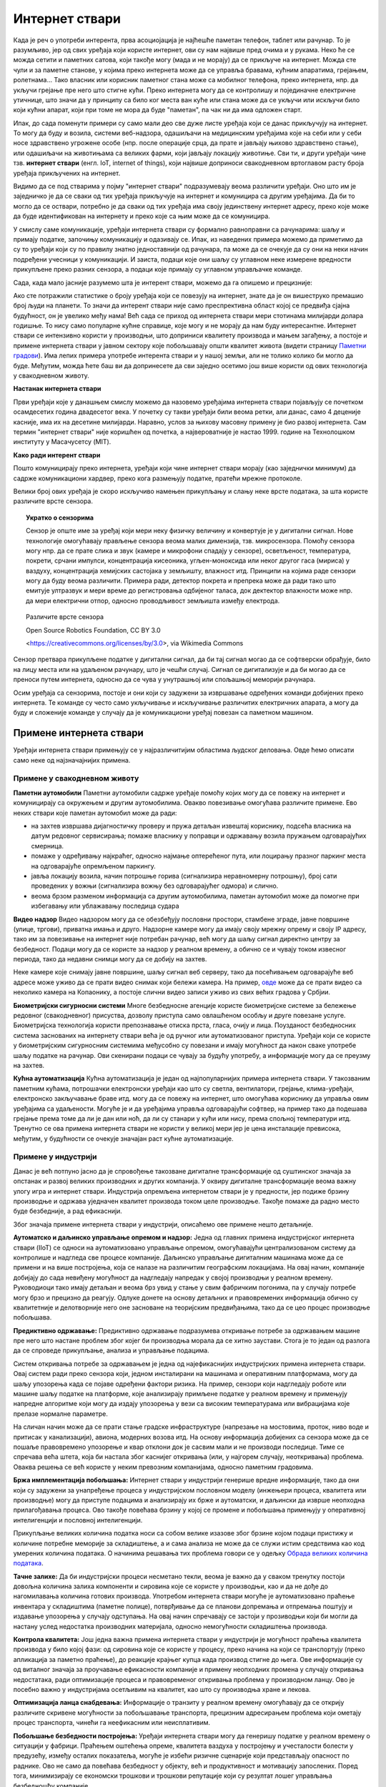 Интернет ствари
===============

Када је реч о употреби интерента, прва асоциојација је најћешће паметан телефон, таблет или рачунар. 
То је разумљиво, јер од свих уређаја који користе интернет, ови су нам највише пред очима и у рукама. 
Неко ће се можда сетити и паметних сатова, који такође могу (мада и не морају) да се прикључе на 
интернет. Можда сте чули и за паметне станове, у којима преко интернета може да се управља бравама, 
кућним апаратима, грејањем, ролетнама... Тако власник или корисник паметног стана може са мобилног 
телефона, преко интернета, нпр. да укључи грејање пре него што стигне кући. Преко интернета могу да 
се контролишу и појединачне електричне утичнице, што значи да у принципу са било ког места ван куће 
или стана може да се укључи или искључи било који кућни апарат, који при томе не мора да буде 
"паметан", па чак ни да има одложен старт.

Ипак, до сада поменути примери су само мали део све дуже листе уређаја који се данас прикључују на 
интернет. То могу да буду и возила, системи веб-надзора, одашиљачи на медицинским уређајима које на 
себи или у себи носе здравствено угрожене особе (нпр. после операције срца, да прате и јављају њихово 
здравствено стање), или одашиљачи на животињама са великих фарми, који јављају локацију животиње. 
Сви ти, и други уређаји чине тзв. **интернет ствари** (енгл. IoT, internet of things), који највише 
доприноси свакодневном вртоглавом расту броја уређаја прикључених на интернет. 

.. questionnote::
    
    | Да ли знате за још неке примере интернета ствари? Потражите додатне информације о томе. 
    | Који уређаји су у питању и на који начин користе интернет? 
    | Колики је, према проценама, број уређаја који су данас прикључени на интернет? 
    | Каква су предвиђања за блиску будућност?

Видимо да се под стварима у појму "интернет ствари" подразумевају веома различити уређаји. Оно што 
им је заједничко је да се сваки од тих уређаја прикључује на интернет и комуницира са другим уређајима. 
Да би то могло да се оствари, потребно је да сваки од тих уређаја има своју јединствену интернет 
адресу, преко које може да буде идентификован на интернету и преко које са њим може да се комуницира.

У смислу саме комуникације, уређаји интернета ствари су формално равноправни са рачунарима: шаљу и 
примају податке, започињу комуникацију и одазивају се. Ипак, из наведених примера можемо да приметимо 
да су то уређаји који су по правилу знатно једноставнији од рачунара, па може да се очекује да су они 
на неки начин подређени учесници у комуникацији. И заиста, подаци које они шаљу су углавном неке измерене 
вредности прикупљене преко разних сензора, а подаци које примају су углавном управљачке команде. 

Сада, када мало јасније разумемо шта је интерент ствари, можемо да га опишемо и прецизније:

.. infonote::

    Интерент ствари је термин који описује мрежу физичких објеката у које су уграђени сензори, софтвер 
    и друге технологије, а у сврху повезивања и размене података са другим уређајима и системима преко 
    интернета.

Ако сте потражили статистике о броју уређаја који се повезују на интернет, знате да је он вишеструко 
премашио број људи на планети. То значи да интерент ствари није само преспрективна област којој се 
предвиђа сјајна будућност, он је увелико међу нама! Већ сада се приход од интернета ствари мери 
стотинама милијарди долара годишње. То нису само популарне кућне справице, које могу и не морају да 
нам буду интересантне. Интернет ствари се интензивно користи у производњи, што доприниси квалитету 
производа и мањем загађењу, а постоје и примене интернета ствари у јавном сектору које побољшавају 
општи квалитет живота (видети страницу `Паметни градови <pametni_gradovi.html>`_). Има лепих примера 
употребе интерента ствари и у нашој земљи, али не толико колико би могло да буде. Међутим, можда ћете 
баш ви да допринесете да сви заједно осетимо још више користи од ових технологија у свакодневном животу.

**Настанак интернета ствари**

Први уређаји које у данашњем смислу можемо да назовемо уређајима интернета ствари појављују се 
почетком осамдесетих година двадесетог века. У почетку су такви уређаји били веома ретки, али данас, 
само 4 деценије касније, има их на десетине милијарди. Наравно, услов за њихову масовну примену је 
био развој интернета. Сам термин "интернет ствари" није коришћен од почетка, а највероватније је 
настао 1999. године на Технолошком институту у Масачусетсу (MIT).

**Како ради интерент ствари**

Пошто комуницирају преко интернета, уређаји који чине интернет ствари морају (као заједнички минимум) 
да садрже комуникациони хардвер, преко кога размењују податке, пратећи мрежне протоколе. 

Велики број ових уређаја је скоро искључиво намењен прикупљању и слању неке врсте података, за шта 
користе различите врсте сензора. 

.. topic:: Укратко о сензорима

    Сензор је опште име за уређај који мери неку физичку величину и конвертује је у дигитални сигнал. 
    Нове технологије омогућавају прављење сензора веома малих димензија, тзв. микросензора. Помоћу 
    сензора могу нпр. да се прате слика и звук (камере и микрофони спадају у сензоре), осветљеност, 
    температура, покрети, срчани импулси, концентрација кисеоника, угљен-моноксида или неког другог 
    гаса (мириса) у ваздуху, концентрација хемијских састојака у земљишту, влажност итд. Принципи на 
    којима раде сензори могу да буду веома различити. Примера ради, детектор покрета и препрека може 
    да ради тако што емитује ултразвук и мери време до регистровања одбијеног таласа, док дектектор 
    влажности може нпр. да мери електрични отпор, односно проводљивост земљишта између електрода. 
    
    
    .. figure:: ../../_images/Роботизовані_датчики.jpg
        :align: center
        
        Различите врсте сензора
        
        Open Source Robotics Foundation, CC BY 3.0 
        
        <https://creativecommons.org/licenses/by/3.0>, via Wikimedia Commons

    

Сензор претвара прикупљене податке у дигитални сигнал, да би тај сигнал могао да се софтверски обрађује, 
било на лицу места или на удаљеном рачунару, што је чешћи случај. Сигнал се дигитализује и да би могао 
да се преноси путем интернета, односно да се чува у унутрашњој или спољашњој меморији рачунара. 

Осим уређаја са сензорима, постоје и они који су задужени за извршавање одређених команди добијених 
преко интернета. Те команде су често само укључивање и искључивање различитих електричних апарата, 
а могу да буду и сложеније команде у случају да је комуникациони уређај повезан са паметном машином.

Примене интернета ствари
------------------------

Уређаји интернета ствари примењују се у најразличитијим областима људског деловања. Овде ћемо описати 
само неке од најзначајнијих примена.

Примене у свакодневном животу
'''''''''''''''''''''''''''''

**Паметни аутомобили**
Паметни аутомобили садрже уређаје помоћу којих могу да се повежу на интернет и комуницирају са окружењем 
и другим аутомобилима. Овакво повезивање омогућава различите примене. Ево неких ствари које паметан 
аутомобил може да ради:

- на захтев извршава дијагностичку проверу и пружа детаљан извештај кориснику, подсећа власника на датум 
  редовног сервисирања; помаже власнику у поправци и одржавању возила пружањем одговарајућих смерница.
- помаже у одређивању најкраћег, односно најмање оптерећеног пута, или лоцирању празног паркинг места на 
  одговарајуће опремљеном паркингу.
- јавља локацију возила, начин потрошње горива (сигнализира неравномерну потрошњу), број сати проведених 
  у вожњи (сигнализира вожњу без одговарајућег одмора) и слично.
- веома брзом разменом информација са другим аутомобилима, паметан аутомобил може да помогне при избегавању 
  или ублажавању последица судара

**Видео надзор**
Видео надзором могу да се обезбеђују пословни простори, стамбене зграде, јавне површине (улице, тргови), 
приватна имања и друго. Надзорне камере могу да имају своју мрежну опрему и своју IP адресу, тако им за 
повезивање на интернет није потребан рачунар, већ могу да шаљу сигнал директно центру за безбедност. 
Подаци могу да се користе за надзор у реалном времену, а обично се и чувају током извесног периода, тако 
да недавни снимци могу да се добију на захтев.

Неке камере које снимају јавне површине, шаљу сигнал веб серверу, тако да посећивањем одговарајуће веб 
адресе може уживо да се прати видео снимак који бележи камера. На пример, 
`овде <https://www.infokop.net/info/ski-kamere-2.html>`_ може да се прати видео са неколико камера на 
Копаонику, а постоје слични видео записи уживо из свих већих градова у Србјии.

**Биометријски сигурносни системи**
Многе безбедносне агенције користе биометријске системе за бележење редовног (свакодневног) присуства, 
дозволу приступа само овлашћеном особљу и друге повезане услуге. Биометријска технологија користи 
препознавање отиска прста, гласа, очију и лица. Поузданост безбедносних система заснованих на интернету 
ствари већа је од ручног или аутоматизованог приступа. Уређаји који се користе у биометријским сигурносним 
системима међусобно су повезани и имају могућност да након сваке употребе шаљу податке на рачунар. Ови 
скенирани подаци се чувају за будућу употребу, а информације могу да се преузму на захтев.

**Кућна аутоматизација**
Кућна аутоматизација је један од најпопуларнијих примера интернета ствари. У такозваним паметним кућама, 
потрошачки електронски уређаји као што су светла, вентилатори, грејање, клима-уређаји, електронско 
закључавање браве итд. могу да се повежу на интернет, што омогућава кориснику да управља овим уређајима 
са удаљености. Могуће је и да уређајима управља одговарајући софтвер, на пример тако да подешава 
грејање према томе да ли је дан или ноћ, да ли су станари у кући или нису, према спољној температури 
итд. Тренутно се ова примена интернета ствари не користи у великој мери јер је цена инсталације превисока, 
међутим, у будућности се очекује значајан раст кућне аутоматизације.

.. коментар

    **Тржни центри**
    Једна од свакодневних примена интернета ствари су системи наплате у тржним центрима. У многим тржним 
    центрима, корисник може сам да скенира бар кодове на производима које купује. Ручни скенер шаље 
    добијене податке главном рачунару. Рачунар је даље повезан са машином за наплату, која након обраде 
    предаје рачун купцу. Сви ови уређаји су повезани уз помоћ интернета ствари.


Примене у индустрији
''''''''''''''''''''

Данас је већ потпуно јасно да је спровођење такозване дигиталне трансформације од суштинског значаја за 
опстанак и развој великих производних и других компанија. У оквиру дигиталне трансформације веома важну 
улогу игра и интернет ствари. Индустрија опремљена интернетом ствари је у предности, јер подиже брзину 
производње и одржава уједначен квалитет производа током целе производње. Такође помаже да радно место 
буде безбедније, а рад ефикаснији. 

Због значаја примене интернета ствари у индустрији, описаћемо ове примене нешто детаљније.

**Аутоматско и даљинско управљање опремом и надзор:** 
Једна од главних примена индустријског интернета ствари (IIoT) се односи на аутоматизовано управљање 
опремом, омогућавајући централизованом систему да контролише и надгледа све процесе компаније. Даљинско 
управљање дигиталним машинама може да се примени и на више постројења, која се налазе на различитим 
географским локацијама. На овај начин, компаније добијају до сада невиђену могућност да надгледају 
напредак у својој производњи у реалном времену. Руководиоци тако имају детаљан и веома брз увид у 
стање у свим фабричким погонима, па у случају потребе могу брзо и прецизно да реагују. Одлуке донете 
на основу детаљних и правовремених информација обично су квалитетније и делотворније него оне засноване 
на теоријским предвиђањима, тако да се цео процес производње побољшава. 

**Предиктивно одржавање:**
Предиктивно одржавање подразумева откривање потребе за одржавањем машине пре него што настане проблем 
због којег би производња морала да се хитно заустави. Стога је то један од разлога да се спроведе 
прикупљање, анализа и управљање подацима. 

Систем откривања потребе за одржавањем је једна од најефикаснијих индустријских примена интернета 
ствари. Овај систем ради преко сензора који, једном инсталирани на машинама и оперативним платформама, 
могу да шаљу упозорења када се појаве одређени фактори ризика. На пример, сензори који надгледају 
роботе или машине шаљу податке на платформе, које анализирају примљене податке у реалном времену и 
примењују напредне алгоритме који могу да издају упозорења у вези са високим температурама или 
вибрацијама које прелазе нормалне параметре.

На сличан начин може да се прати стање градске инфраструктуре (напрезање на мостовима, проток, ниво 
воде и притисак у канализацији), авиона, модерних возова итд. На основу информација добијених са 
сензора може да се пошаље правовремено упозорење и квар отклони док је сасвим мали и не производи 
последице. Тиме се спречава већа штета, која би настала због каснијег откривања (или, у најгорем 
случају, неоткривања) проблема. Оваква решења се већ користе у неким превозним компанијама, односно 
паметним градовима. 

**Бржа имплементација побољшања:**
Интернет ствари у индустрији генерише вредне информације, тако да они који су задужени за унапређење 
процеса у индустријском пословном моделу (инжењери процеса, квалитета или производње) могу да приступе 
подацима и анализирају их брже и аутоматски, и даљински да изврше неопходна прилагођавања процеса. Ово 
такође повећава брзину у којој се промене и побољшања примењују у оперативној интелигенцији и пословној 
интелигенцији.

Прикупљање великих количина податка носи са собом велике изазове због брзине којом подаци пристижу 
и количине потребне меморије за складиштење, а и сама анализа не може да се служи истим средствима 
као код умерених количина података. О начинима решавања тих проблема говори се у одељку  
`Обрада великих количина података <../4_big_data/big_data.html>`_.

**Тачне залихе:**
Да би индустријски процеси несметано текли, веома је важно да у сваком тренутку постоји довољна 
количина залиха компоненти и сировина које се користе у производњи, као и да не дође до нагомилавања 
количина готових производа. Употребом интернета ствари могуће је аутоматизовано праћење инвентара у 
складиштима (паметне полице), потврђивање да се планови допремања и отпремања поштују и издавање 
упозорења у случају одступања. На овај начин спречавају се застоји у прозиводњи који би могли да 
настану услед недостатка производних материјала, односно немогућности складиштења производа. 

**Контрола квалитета:**
Још једна важна примена интернета ствари у индустрији је могућност праћења квалитета производа у било 
којој фази: од сировина које се користе у процесу, преко начина на који се транспортују (преко апликација 
за паметно праћење), до реакције крајњег купца када производ стигне до њега. Ове информације су од 
виталног значаја за проучавање ефикасности компаније и примену неопходних промена у случају откривања 
недостатака, ради оптимизације процеса и правовременог откривања проблема у производном ланцу. Ово 
је посебно важно у индустријама осетљивим на квалитет, као што су производња хране и лекова.

**Оптимизација ланца снабдевања:**
Информације о транзиту у реалном времену омогућавају да се открију различите скривене могућности за 
побољшавање транспорта, прецизним адресирањем проблема који ометају процес транспорта, чинећи га 
неефикасним или неисплативим.


**Побољшање безбедности постројења:**
Уређаји интернета ствари могу да генеришу податке у реалном времену о ситуацији у фабрици. Праћењем 
оштећења опреме, квалитета ваздуха у постројењу и учесталости болести у предузећу, између осталих 
показатеља, могуће је избећи ризичне сценарије који представљају опасност по раднике. Ово не само 
да повећава безбедност у објекту, већ и продуктивност и мотивацију запослених. Поред тога, минимизирају 
се економски трошкови и трошкови репутације који су резултат лошег управљања безбедношћу компаније.

Примене у медицини
''''''''''''''''''

**Носиви монитори здравственог стања**
Постоје различити носиви уређаји засновани на интернету ствари, који служе за надгледање здравственог стања. 
Дизајнирани су да прате величине као што су крвни притисак, пулс, број корака, итд. Ови подаци се снимају и 
могу се самостално анализирати, или послати лекарима на детаљну анализу. Осим извођења ових основних операција, 
ови уређаји могу да дигну узбуну и пошаљу упозорење у хитним случајевима као што су напади астме, срчани или 
епилептични напади итд. Неки од ових уређаја се носе на зглобу шаке, неки се облаче, а неки могу и да се уграде 
хируршким путем.

Примене у ратарству
'''''''''''''''''''

Недостатак влаге у земљишту доводи до разних проблема у ратарству, као што су полегање усева, ерозија земљишта, 
суша, итд. Систем за наводњавање заснован на интернету ствари користи бројне сензоре за праћење садржаја влаге 
у земљишту. Ако ниво влаге падне испод одређеног опсега, аутоматски се укључује пумпа за наводњавање. 

Интернет ствари такође помаже пољопривредницима да испитају састав земљишта. Пре новог циклуса узгоја усева, 
ратар треба да поврати хранљиве материје у тлу. Различити уређаји помоћу сензора испитују састав земљишта, а 
затим шаљу податке преко интернета на рачунар, где одговарајући програм помаже ратару да одабере најбоље усеве 
за обнављање хранљивих материја, саветује у вези са потребним ђубривом и другим пољопривредним потребама.

Ако вас интересује примена интернета ствари и сродних технологија у ратарству, препоручујемо вам ову 
`ТВ емисију <https://www.youtube.com/watch?v=va5SfEIDuwc>`_, из које ћете стећи известан увид у могућности 
које су доступне и у нашој земљи.

